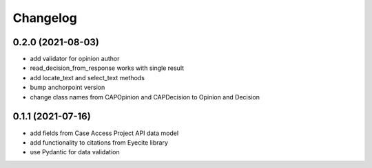 Changelog
=========
0.2.0 (2021-08-03)
------------------
* add validator for opinion author
* read_decision_from_response works with single result
* add locate_text and select_text methods
* bump anchorpoint version
* change class names from CAPOpinion and CAPDecision to Opinion and Decision

0.1.1 (2021-07-16)
------------------
* add fields from Case Access Project API data model
* add functionality to citations from Eyecite library
* use Pydantic for data validation